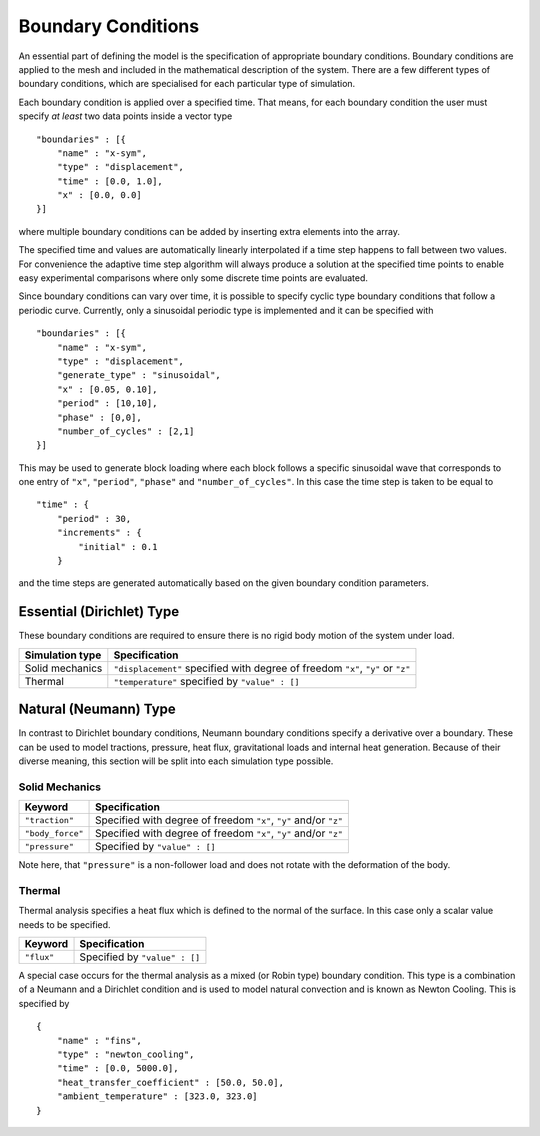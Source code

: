 *******************
Boundary Conditions
*******************

An essential part of defining the model is the specification of appropriate boundary conditions.  Boundary conditions are applied to the mesh and included in the mathematical description of the system.  There are a few different types of boundary conditions, which are specialised for each particular type of simulation.

Each boundary condition is applied over a specified time.  That means, for each boundary condition the user must specify *at least* two data points inside a vector type ::

    "boundaries" : [{
        "name" : "x-sym",
        "type" : "displacement",
        "time" : [0.0, 1.0],
        "x" : [0.0, 0.0]
    }]

where multiple boundary conditions can be added by inserting extra elements into the array.

The specified time and values are automatically linearly interpolated if a time step happens to fall between two values.  For convenience the adaptive time step algorithm will always produce a solution at the specified time points to enable easy experimental comparisons where only some discrete time points are evaluated.

Since boundary conditions can vary over time, it is possible to specify cyclic type boundary conditions that follow a periodic curve.  Currently, only a sinusoidal periodic type is implemented and it can be specified with ::

    "boundaries" : [{
        "name" : "x-sym",
        "type" : "displacement",
        "generate_type" : "sinusoidal",
        "x" : [0.05, 0.10],
        "period" : [10,10],
        "phase" : [0,0],
        "number_of_cycles" : [2,1]
    }]


This may be used to generate block loading where each block follows a specific sinusoidal wave that corresponds to one entry of ``"x"``, ``"period"``, ``"phase"`` and ``"number_of_cycles"``. In this case the time step is taken to be equal to ::

    "time" : {
        "period" : 30,
        "increments" : {
            "initial" : 0.1
        }

and the time steps are generated automatically based on the given boundary condition parameters.


Essential (Dirichlet) Type
==========================

These boundary conditions are required to ensure there is no rigid body motion of the system under load.

=============== ============================================
Simulation type Specification
=============== ============================================
Solid mechanics ``"displacement"`` specified with degree of freedom ``"x"``, ``"y"`` or ``"z"``
Thermal         ``"temperature"`` specified by ``"value" : []``
=============== ============================================

Natural (Neumann) Type
======================

In contrast to Dirichlet boundary conditions, Neumann boundary conditions specify a derivative over a boundary.  These can be used to model tractions, pressure, heat flux, gravitational loads and internal heat generation.  Because of their diverse meaning, this section will be split into each simulation type possible.

Solid Mechanics
~~~~~~~~~~~~~~~

================  ============================================
Keyword           Specification
================  ============================================
``"traction"``    Specified with degree of freedom ``"x"``, ``"y"`` and/or ``"z"``
``"body_force"``  Specified with degree of freedom ``"x"``, ``"y"`` and/or ``"z"``
``"pressure"``    Specified by ``"value" : []``
================  ============================================

Note here, that ``"pressure"`` is a non-follower load and does not rotate with the deformation of the body.

Thermal
~~~~~~~

Thermal analysis specifies a heat flux which is defined to the normal of the surface.  In this case only a scalar value needs to be specified.

=============== ============================================
Keyword         Specification
=============== ============================================
``"flux"``      Specified by ``"value" : []``
=============== ============================================

A special case occurs for the thermal analysis as a mixed (or Robin type) boundary condition.  This type is a combination of a Neumann and a Dirichlet condition and is used to model natural convection and is known as Newton Cooling.  This is specified by ::

    {
        "name" : "fins",
        "type" : "newton_cooling",
        "time" : [0.0, 5000.0],
        "heat_transfer_coefficient" : [50.0, 50.0],
        "ambient_temperature" : [323.0, 323.0]
    }
